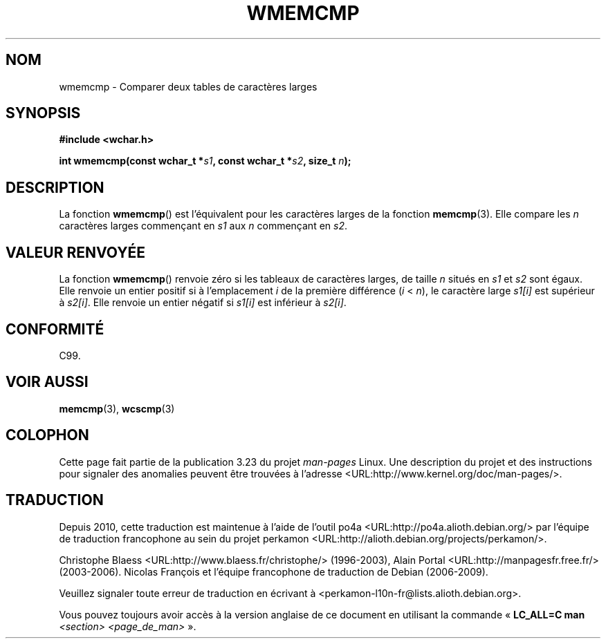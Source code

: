 .\" Copyright (c) Bruno Haible <haible@clisp.cons.org>
.\"
.\" This is free documentation; you can redistribute it and/or
.\" modify it under the terms of the GNU General Public License as
.\" published by the Free Software Foundation; either version 2 of
.\" the License, or (at your option) any later version.
.\"
.\" References consulted:
.\"   GNU glibc-2 source code and manual
.\"   Dinkumware C library reference http://www.dinkumware.com/
.\"   OpenGroup's Single Unix specification http://www.UNIX-systems.org/online.html
.\"
.\"*******************************************************************
.\"
.\" This file was generated with po4a. Translate the source file.
.\"
.\"*******************************************************************
.TH WMEMCMP 3 "25 juillet 1999" GNU "Manuel du programmeur Linux"
.SH NOM
wmemcmp \- Comparer deux tables de caractères larges
.SH SYNOPSIS
.nf
\fB#include <wchar.h>\fP
.sp
\fBint wmemcmp(const wchar_t *\fP\fIs1\fP\fB, const wchar_t *\fP\fIs2\fP\fB, size_t \fP\fIn\fP\fB);\fP
.fi
.SH DESCRIPTION
La fonction \fBwmemcmp\fP() est l'équivalent pour les caractères larges de la
fonction \fBmemcmp\fP(3). Elle compare les \fIn\fP caractères larges commençant en
\fIs1\fP aux \fIn\fP commençant en \fIs2\fP.
.SH "VALEUR RENVOYÉE"
La fonction \fBwmemcmp\fP() renvoie zéro si les tableaux de caractères larges,
de taille \fIn\fP situés en \fIs1\fP et \fIs2\fP sont égaux. Elle renvoie un entier
positif si à l'emplacement \fIi\fP de la première différence (\fIi\fP < \fIn\fP),
le caractère large \fIs1[i]\fP est supérieur à \fIs2[i]\fP. Elle renvoie un entier
négatif si \fIs1[i]\fP est inférieur à \fIs2[i]\fP.
.SH CONFORMITÉ
C99.
.SH "VOIR AUSSI"
\fBmemcmp\fP(3), \fBwcscmp\fP(3)
.SH COLOPHON
Cette page fait partie de la publication 3.23 du projet \fIman\-pages\fP
Linux. Une description du projet et des instructions pour signaler des
anomalies peuvent être trouvées à l'adresse
<URL:http://www.kernel.org/doc/man\-pages/>.
.SH TRADUCTION
Depuis 2010, cette traduction est maintenue à l'aide de l'outil
po4a <URL:http://po4a.alioth.debian.org/> par l'équipe de
traduction francophone au sein du projet perkamon
<URL:http://alioth.debian.org/projects/perkamon/>.
.PP
Christophe Blaess <URL:http://www.blaess.fr/christophe/> (1996-2003),
Alain Portal <URL:http://manpagesfr.free.fr/> (2003-2006).
Nicolas François et l'équipe francophone de traduction de Debian\ (2006-2009).
.PP
Veuillez signaler toute erreur de traduction en écrivant à
<perkamon\-l10n\-fr@lists.alioth.debian.org>.
.PP
Vous pouvez toujours avoir accès à la version anglaise de ce document en
utilisant la commande
«\ \fBLC_ALL=C\ man\fR \fI<section>\fR\ \fI<page_de_man>\fR\ ».
